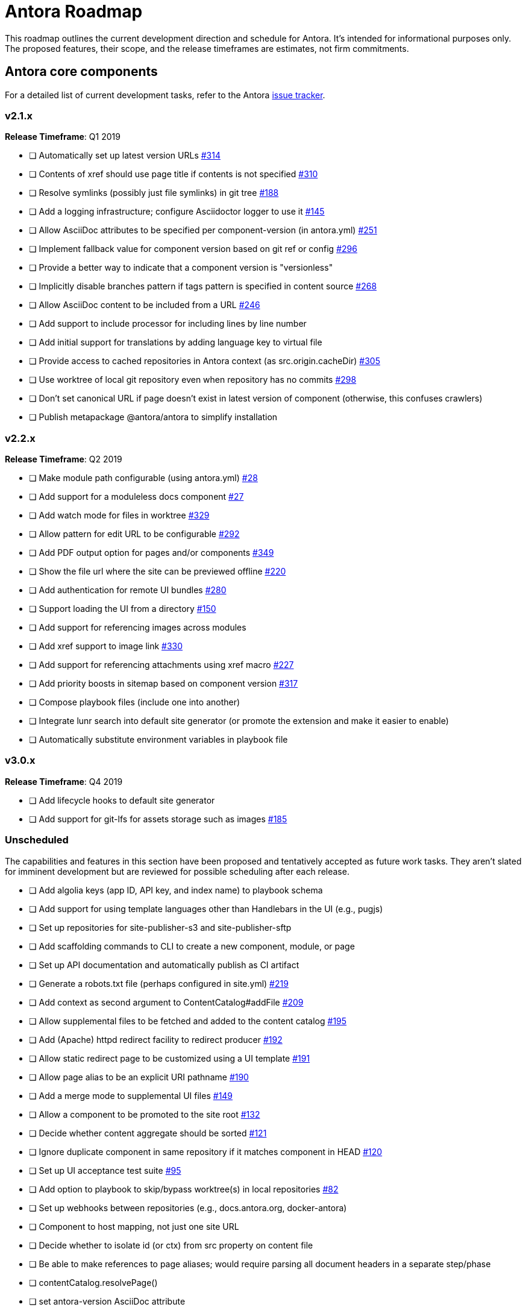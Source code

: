 = Antora Roadmap
//URLs
:url-org: https://gitlab.com/antora
:url-repo: {url-org}/antora
:url-issues: {url-repo}/issues
:url-changelog: {url-repo}/blob/master/CHANGELOG.adoc
:url-demo-issues: https://gitlab.com/groups/antora/demo/-/issues
:url-docs-site-issues: {url-org}/docs.antora.org/issues
:url-ui-repo: {url-org}/antora-ui-default
:url-ui-issues: {url-ui-repo}/issues

This roadmap outlines the current development direction and schedule for Antora.
It's intended for informational purposes only.
The proposed features, their scope, and the release timeframes are estimates, not firm commitments.

== Antora core components

For a detailed list of current development tasks, refer to the Antora {url-issues}[issue tracker^].

=== v2.1.x

*Release Timeframe*: Q1 2019

* [ ] Automatically set up latest version URLs {url-issues}/314[#314^]
* [ ] Contents of xref should use page title if contents is not specified {url-issues}/310[#310^]
* [ ] Resolve symlinks (possibly just file symlinks) in git tree {url-issues}/188[#188^]
* [ ] Add a logging infrastructure; configure Asciidoctor logger to use it {url-issues}/145[#145^]
* [ ] Allow AsciiDoc attributes to be specified per component-version (in antora.yml) {url-issues}/251[#251^]
* [ ] Implement fallback value for component version based on git ref or config {url-issues}/296[#296^]
* [ ] Provide a better way to indicate that a component version is "versionless"
* [ ] Implicitly disable branches pattern if tags pattern is specified in content source {url-issues}/268[#268^]
* [ ] Allow AsciiDoc content to be included from a URL {url-issues}/246[#246^]
* [ ] Add support to include processor for including lines by line number
* [ ] Add initial support for translations by adding language key to virtual file
* [ ] Provide access to cached repositories in Antora context (as src.origin.cacheDir) {url-issues}/305[#305^]
* [ ] Use worktree of local git repository even when repository has no commits {url-issues}/298[#298^]
* [ ] Don't set canonical URL if page doesn't exist in latest version of component (otherwise, this confuses crawlers)
* [ ] Publish metapackage @antora/antora to simplify installation

=== v2.2.x

*Release Timeframe*: Q2 2019

* [ ] Make module path configurable (using antora.yml) {url-issues}/28[#28^]
* [ ] Add support for a moduleless docs component {url-issues}/27[#27^]
* [ ] Add watch mode for files in worktree {url-issues}/329[#329^]
* [ ] Allow pattern for edit URL to be configurable {url-issues}/292[#292^]
* [ ] Add PDF output option for pages and/or components {url-issues}/349[#349^]
* [ ] Show the file url where the site can be previewed offline {url-issues}/220[#220^]
* [ ] Add authentication for remote UI bundles {url-issues}/280[#280^]
* [ ] Support loading the UI from a directory {url-issues}/150[#150^]
* [ ] Add support for referencing images across modules
* [ ] Add xref support to image link {url-issues}/330[#330^]
* [ ] Add support for referencing attachments using xref macro {url-issues}/227[#227^]
* [ ] Add priority boosts in sitemap based on component version {url-issues}/317[#317^]
* [ ] Compose playbook files (include one into another)
* [ ] Integrate lunr search into default site generator (or promote the extension and make it easier to enable)
* [ ] Automatically substitute environment variables in playbook file
//* allow a group to be defined in antora.yml
//* make all metadata from antora.yml available to model
//* allow static files in UI to be decorated with page template / access UI model

=== v3.0.x

*Release Timeframe*: Q4 2019

* [ ] Add lifecycle hooks to default site generator
* [ ] Add support for git-lfs for assets storage such as images {url-issues}/185[#185^]

=== Unscheduled

The capabilities and features in this section have been proposed and tentatively accepted as future work tasks.
They aren't slated for imminent development but are reviewed for possible scheduling after each release.

* [ ] Add algolia keys (app ID, API key, and index name) to playbook schema
* [ ] Add support for using template languages other than Handlebars in the UI (e.g., pugjs)
* [ ] Set up repositories for site-publisher-s3 and site-publisher-sftp
* [ ] Add scaffolding commands to CLI to create a new component, module, or page
* [ ] Set up API documentation and automatically publish as CI artifact
* [ ] Generate a robots.txt file (perhaps configured in site.yml) {url-issues}/219[#219^]
* [ ] Add context as second argument to ContentCatalog#addFile {url-issues}/209[#209^]
* [ ] Allow supplemental files to be fetched and added to the content catalog {url-issues}/195[#195^]
* [ ] Add (Apache) httpd redirect facility to redirect producer {url-issues}/192[#192^]
* [ ] Allow static redirect page to be customized using a UI template {url-issues}/191[#191^]
* [ ] Allow page alias to be an explicit URI pathname {url-issues}/190[#190^]
* [ ] Add a merge mode to supplemental UI files {url-issues}/149[#149^]
* [ ] Allow a component to be promoted to the site root {url-issues}/132[#132^]
* [ ] Decide whether content aggregate should be sorted {url-issues}/121[#121^]
* [ ] Ignore duplicate component in same repository if it matches component in HEAD {url-issues}/120[#120^]
* [ ] Set up UI acceptance test suite {url-issues}/95[#95^]
* [ ] Add option to playbook to skip/bypass worktree(s) in local repositories {url-issues}/82[#82^]
* [ ] Set up webhooks between repositories (e.g., docs.antora.org, docker-antora)
* [ ] Component to host mapping, not just one site URL
* [ ] Decide whether to isolate id (or ctx) from src property on content file
* [ ] Be able to make references to page aliases; would require parsing all document headers in a separate step/phase
//whiteboard
* [ ] contentCatalog.resolvePage()
//whiteboard
* [ ] set antora-version AsciiDoc attribute
* [ ] Separate site publisher from providers
* [ ] Evaluate new strategies for interpreting equations (e.g., build-time conversion to SVG)

.Discussions
* Properly store generated PlantUML images directly in Antora content folder instead of output directory (Requirements: {url-issues}/189[#189^])

== Antora documentation, demo, and sites

For current Antora documentation tasks, see the Antora {url-issues}[issue tracker^].

For current demo tasks, see the Demo materials {url-demo-issues}[issue tracker^].

For current docs.antora.org tasks, see the site {url-docs-site-issues}[issue tracker^].

=== v2.1.x

*Release Timeframe*: Q1 2019

* [ ] Explain how to create a partial page {url-issues}/176[#176^]
* [ ] Document the `page-` attributes {url-issues}/177[#177^]
* [ ] Add quick start guide {url-issues}/299[#299^]
* [ ] Document how Antora selects the latest version {url-issues}/311[#311^]
* [ ] Document list of environment variables as page (or as appropriate) in CLI module
// https://gitlab.com/antora/antora/issues/206#note_63768866
* [ ] Partition the CLI options into two tables, general options and generate options
* [ ] Create community participation guidelines
* [ ] Add changelog (mirror/link) to Docs
* [ ] Add contributing guide (mirror/link) to Docs
* [ ] Remove most documentation-type content from README and replace with links to the appropriate Docs pages

=== Unscheduled

.Docs
* [ ] Improve custom publish provider documentation {url-issues}/164[#164^]
* [ ] Document sitemap features {url-issues}/168[#168^]
* [ ] Document how to create user-defined page attributes
* [ ] Document stem functionality with common UI integration scenarios
* [ ] Document how to add MathJax integration to the UI
* [ ] Document how to integrate external Javascript files with the UI

.Sites
* [ ] Create dedicated UI project and bundle for docs.antora.org instead of using supplemental UI
* [ ] Mirror/link maintenance and bug fix priority policies on antora.org
* [ ] Mirror/link release schedule on project site

== Antora default UI

For a detailed list of current development tasks, refer to the UI {url-ui-issues}[issue tracker^].

=== v1.0.0

*Release Timeframe*: Q1 2019

* [ ] Upgrade build to Gulp 4
* [ ] Split off base UI from default UI; make default UI configurable from playbook
* [ ] Add client-side search (algolia docsearch) {url-ui-issues}/44[#44^]
* [ ] Cut stable release of default UI
* [ ] Support sample content for preview pages written in AsciiDoc
* [ ] Upgrade preview site sample content {url-ui-issues}/20[#20^]
//* [ ] IE 11 fixes

=== Unscheduled

* [ ] Create task list SVGs {url-ui-issues}/31[#31^]
* [ ] Enable unordered list marker styles {url-ui-issues}/26[#26^]
* [ ] Extract all colors into CSS variables {url-ui-issues}/18[#18^]
* [ ] Allow SVGs to be embedded directly into Handlebars template
//* [ ] Improve SVG options stability
